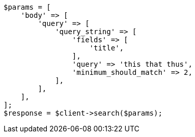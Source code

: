 // query-dsl/query-string-query.asciidoc:446

[source, php]
----
$params = [
    'body' => [
        'query' => [
            'query_string' => [
                'fields' => [
                    'title',
                ],
                'query' => 'this that thus',
                'minimum_should_match' => 2,
            ],
        ],
    ],
];
$response = $client->search($params);
----
